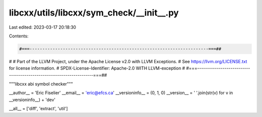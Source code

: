 libcxx/utils/libcxx/sym_check/__init__.py
=========================================

Last edited: 2023-03-17 20:18:30

Contents:

.. code-block:: py

    #===----------------------------------------------------------------------===##
#
# Part of the LLVM Project, under the Apache License v2.0 with LLVM Exceptions.
# See https://llvm.org/LICENSE.txt for license information.
# SPDX-License-Identifier: Apache-2.0 WITH LLVM-exception
#
#===----------------------------------------------------------------------===##

"""libcxx abi symbol checker"""

__author__ = 'Eric Fiselier'
__email__ = 'eric@efcs.ca'
__versioninfo__ = (0, 1, 0)
__version__ = ' '.join(str(v) for v in __versioninfo__) + 'dev'

__all__ = ['diff', 'extract', 'util']


